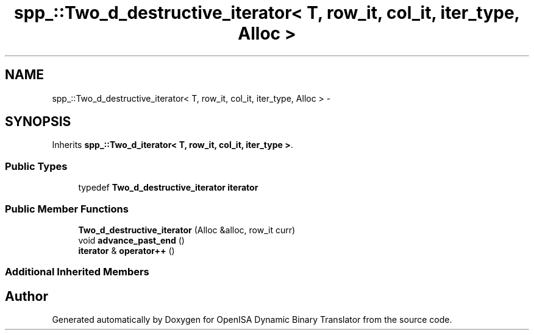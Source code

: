 .TH "spp_::Two_d_destructive_iterator< T, row_it, col_it, iter_type, Alloc >" 3 "Mon Apr 23 2018" "Version 0.0.1" "OpenISA Dynamic Binary Translator" \" -*- nroff -*-
.ad l
.nh
.SH NAME
spp_::Two_d_destructive_iterator< T, row_it, col_it, iter_type, Alloc > \- 
.SH SYNOPSIS
.br
.PP
.PP
Inherits \fBspp_::Two_d_iterator< T, row_it, col_it, iter_type >\fP\&.
.SS "Public Types"

.in +1c
.ti -1c
.RI "typedef \fBTwo_d_destructive_iterator\fP \fBiterator\fP"
.br
.in -1c
.SS "Public Member Functions"

.in +1c
.ti -1c
.RI "\fBTwo_d_destructive_iterator\fP (Alloc &alloc, row_it curr)"
.br
.ti -1c
.RI "void \fBadvance_past_end\fP ()"
.br
.ti -1c
.RI "\fBiterator\fP & \fBoperator++\fP ()"
.br
.in -1c
.SS "Additional Inherited Members"


.SH "Author"
.PP 
Generated automatically by Doxygen for OpenISA Dynamic Binary Translator from the source code\&.
